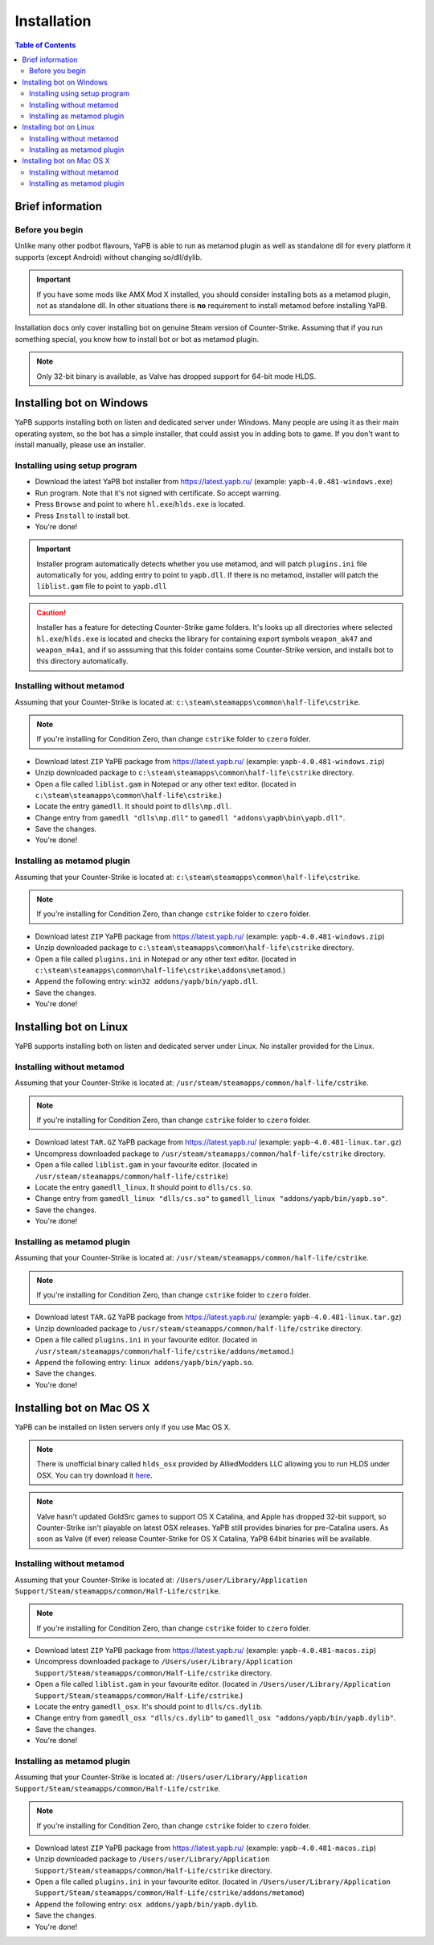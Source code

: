 **************************
Installation
**************************

.. contents:: Table of Contents

Brief information
==========================

Before you begin
--------------------------
Unlike many other podbot flavours, YaPB is able to run as metamod plugin as well as standalone dll for every platform it supports (except Android) without changing so/dll/dylib. 

.. Important:: If you have some mods like AMX Mod X installed, you should consider installing bots as a metamod plugin, not as standalone dll. In other situations there is **no** requirement to install metamod before installing YaPB.

Installation docs only cover installing bot on genuine Steam version of Counter-Strike. Assuming that if you run something special, you know how to install bot or bot as metamod plugin.

.. Note:: Only 32-bit binary is available, as Valve has dropped support for 64-bit mode HLDS.


Installing bot on Windows
==========================
YaPB supports installing both on listen and dedicated server under Windows. Many people are using it as their main operating system, so the bot has a simple installer, that could assist you in adding bots to game. If you don't want to install manually, please use an installer.

Installing using setup program
--------------------------
- Download the latest YaPB bot installer from https://latest.yapb.ru/ (example: ``yapb-4.0.481-windows.exe``)
- Run program. Note that it's not signed with certificate. So accept warning.
- Press ``Browse`` and point to where ``hl.exe``/``hlds.exe`` is located.
- Press ``Install`` to install bot.
- You're done!

.. Important:: Installer program automatically detects whether you use metamod, and will patch ``plugins.ini`` file automatically for you, adding entry to point to ``yapb.dll``. If there is no metamod, installer will patch the ``liblist.gam`` file to point to ``yapb.dll``

.. Caution:: Installer has a feature for detecting Counter-Strike game folders. It's looks up all directories where selected ``hl.exe``/``hlds.exe`` is located and checks the library for containing export symbols ``weapon_ak47`` and ``weapon_m4a1``, and if so asssuming that this folder contains some Counter-Strike version, and installs bot to this directory automatically.

Installing without metamod
--------------------------
Assuming that your Counter-Strike is located at: ``c:\steam\steamapps\common\half-life\cstrike``.

.. Note:: If you're installing for Condition Zero, than change ``cstrike`` folder to ``czero`` folder.

- Download latest ``ZIP`` YaPB package from https://latest.yapb.ru/ (example: ``yapb-4.0.481-windows.zip``)
- Unzip downloaded package to ``c:\steam\steamapps\common\half-life\cstrike`` directory.
- Open a file called ``liblist.gam`` in Notepad or any other text editor. (located in ``c:\steam\steamapps\common\half-life\cstrike``.)
- Locate the entry ``gamedll``. It should point to ``dlls\mp.dll``.
- Change entry from ``gamedll "dlls\mp.dll"`` to ``gamedll "addons\yapb\bin\yapb.dll"``.
- Save the changes.
- You're done!

Installing as metamod plugin
--------------------------
Assuming that your Counter-Strike is located at: ``c:\steam\steamapps\common\half-life\cstrike``.

.. Note:: If you're installing for Condition Zero, than change ``cstrike`` folder to ``czero`` folder.

- Download latest ``ZIP`` YaPB package from https://latest.yapb.ru/ (example: ``yapb-4.0.481-windows.zip``)
- Unzip downloaded package to ``c:\steam\steamapps\common\half-life\cstrike`` directory.
- Open a file called ``plugins.ini`` in Notepad or any other text editor. (located in ``c:\steam\steamapps\common\half-life\cstrike\addons\metamod``.)
- Append the following entry: ``win32 addons/yapb/bin/yapb.dll``.
- Save the changes.
- You're done!

Installing bot on Linux
==========================
YaPB supports installing both on listen and dedicated server under Linux. No installer provided for the Linux.

Installing without metamod
--------------------------
Assuming that your Counter-Strike is located at: ``/usr/steam/steamapps/common/half-life/cstrike``.

.. Note:: If you're installing for Condition Zero, than change ``cstrike`` folder to ``czero`` folder.

- Download latest ``TAR.GZ`` YaPB package from https://latest.yapb.ru/ (example: ``yapb-4.0.481-linux.tar.gz``)
- Uncompress downloaded package to ``/usr/steam/steamapps/common/half-life/cstrike`` directory.
- Open a file called ``liblist.gam`` in your favourite editor. (located in ``/usr/steam/steamapps/common/half-life/cstrike``)
- Locate the entry ``gamedll_linux``. It should point to ``dlls/cs.so``.
- Change entry from ``gamedll_linux "dlls/cs.so"`` to ``gamedll_linux "addons/yapb/bin/yapb.so"``.
- Save the changes.
- You're done!

Installing as metamod plugin
--------------------------
Assuming that your Counter-Strike is located at: ``/usr/steam/steamapps/common/half-life/cstrike``.

.. Note:: If you're installing for Condition Zero, than change ``cstrike`` folder to ``czero`` folder.

- Download latest ``TAR.GZ`` YaPB package from https://latest.yapb.ru/ (example: ``yapb-4.0.481-linux.tar.gz``)
- Unzip downloaded package to ``/usr/steam/steamapps/common/half-life/cstrike`` directory.
-  Open a file called ``plugins.ini`` in your favourite editor. (located in ``/usr/steam/steamapps/common/half-life/cstrike/addons/metamod``.)
- Append the following entry: ``linux addons/yapb/bin/yapb.so``.
- Save the changes.
- You're done!

Installing bot on Mac OS X
==========================
YaPB can be installed on listen servers only if you use Mac OS X.

.. Note:: There is unofficial binary called ``hlds_osx`` provided by AlliedModders LLC allowing you to run HLDS under OSX. You can try download it here_.

.. _here: https://forums.alliedmods.net/showpost.php?p=2041538&postcount=11

.. Note:: Valve hasn't updated GoldSrc games to support OS X Catalina, and Apple has dropped 32-bit support, so Counter-Strike isn't playable on latest OSX releases. YaPB still provides binaries for pre-Catalina users. As soon as Valve (if ever) release Counter-Strike for OS X Catalina, YaPB 64bit binaries will be available.

Installing without metamod
--------------------------
Assuming that your Counter-Strike is located at: ``/Users/user/Library/Application Support/Steam/steamapps/common/Half-Life/cstrike``.

.. Note:: If you're installing for Condition Zero, than change ``cstrike`` folder to ``czero`` folder.

- Download latest ``ZIP`` YaPB package from https://latest.yapb.ru/ (example: ``yapb-4.0.481-macos.zip``)
- Uncompress downloaded package to ``/Users/user/Library/Application Support/Steam/steamapps/common/Half-Life/cstrike`` directory.
- Open a file called ``liblist.gam`` in your favourite editor. (located in ``/Users/user/Library/Application Support/Steam/steamapps/common/Half-Life/cstrike``.)
- Locate the entry ``gamedll_osx``. It's should point to ``dlls/cs.dylib``.
- Change entry from ``gamedll_osx "dlls/cs.dylib"`` to ``gamedll_osx "addons/yapb/bin/yapb.dylib"``.
- Save the changes.
- You're done!

Installing as metamod plugin
--------------------------
Assuming that your Counter-Strike is located at: ``/Users/user/Library/Application Support/Steam/steamapps/common/Half-Life/cstrike``.

.. Note:: If you're installing for Condition Zero, than change ``cstrike`` folder to ``czero`` folder.

- Download latest ``ZIP`` YaPB package from https://latest.yapb.ru/ (example: ``yapb-4.0.481-macos.zip``)
- Unzip downloaded package to ``/Users/user/Library/Application Support/Steam/steamapps/common/Half-Life/cstrike`` directory.
- Open a file called ``plugins.ini`` in your favourite editor. (located in ``/Users/user/Library/Application Support/Steam/steamapps/common/Half-Life/cstrike/addons/metamod``)
- Append the following entry: ``osx addons/yapb/bin/yapb.dylib``.
- Save the changes.
- You're done!
